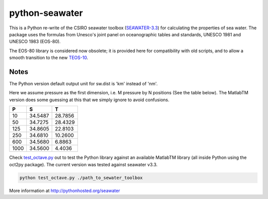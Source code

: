 python-seawater
===============

.. image:: https://badge.fury.io/py/seawater.png
   :target: http://badge.fury.io/py/seawater
.. image:: https://api.travis-ci.org/pyoceans/python-seawater.png?branch=master
   :target: https://travis-ci.org/pyoceans/python-seawater
.. image:: https://zenodo.org/badge/doi/10.5281/zenodo.11395.png
   :target: http://dx.doi.org/10.5281/zenodo.11395
.. image:: http://bottlepy.org/docs/dev/_static/Gittip.png
   :target: https://www.gittip.com/ocefpaf/

This is a Python re-write of the CSIRO seawater toolbox
(`SEAWATER-3.3 <http://www.cmar.csiro.au/datacentre/ext_docs/seawater.htm>`__)
for calculating the properties of sea water. The package uses the
formulas from Unesco's joint panel on oceanographic tables and
standards, UNESCO 1981 and UNESCO 1983 (EOS-80).

The EOS-80 library is considered now obsolete; it is provided here for
compatibility with old scripts, and to allow a smooth transition to the
new `TEOS-10 <http://www.teos-10.org/>`__.

Notes
-----

The Python version default output unit for sw.dist is 'km' instead of
'nm'.

Here we assume pressure as the first dimension, i.e. M pressure by N
positions (See the table below). The MatlabTM version does some guessing
at this that we simply ignore to avoid confusions.

+---------+-----------+-----------+
| **P**   | **S**     | **T**     |
+=========+===========+===========+
| 10      | 34.5487   | 28.7856   |
+---------+-----------+-----------+
| 50      | 34.7275   | 28.4329   |
+---------+-----------+-----------+
| 125     | 34.8605   | 22.8103   |
+---------+-----------+-----------+
| 250     | 34.6810   | 10.2600   |
+---------+-----------+-----------+
| 600     | 34.5680   | 6.8863    |
+---------+-----------+-----------+
| 1000    | 34.5600   | 4.4036    |
+---------+-----------+-----------+

Check `test\_octave.py <https://github.com/ocefpaf/python-seawater/blob/master/test/test_octave.py>`__
out to test the Python library against an available MatlabTM library
(all inside Python using the oct2py package). The current version was
tested against seawater v3.3.

.. code-block:: bash

    python test_octave.py ./path_to_sewater_toolbox

More information at http://pythonhosted.org/seawater
